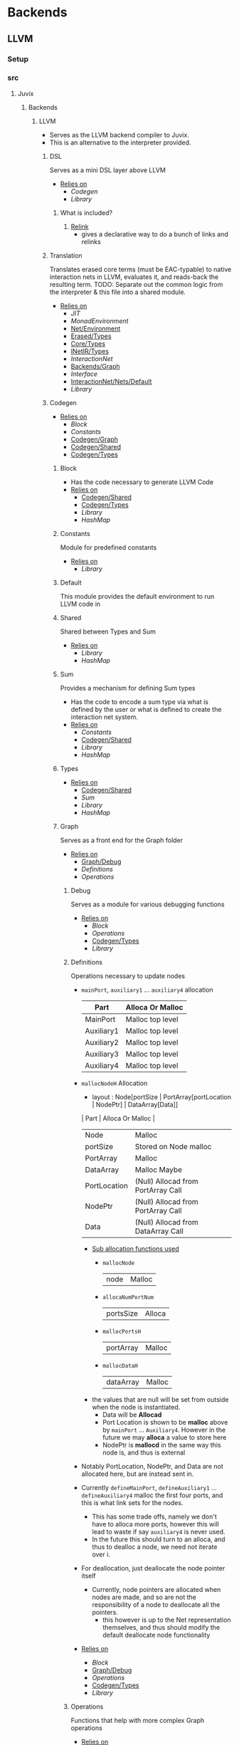 * Backends
** LLVM
*** Setup <<LLVM/Setup>>
*** src
**** Juvix
***** Backends
****** LLVM <<Backends/LLVM>>
- Serves as the LLVM backend compiler to Juvix.
- This is an alternative to the interpreter provided.
******* DSL
Serves as a mini DSL layer above LLVM
- _Relies on_
  + [[Codegen]]
  + [[Library]]
******** What is included?
1. _Relink_
   - gives a declarative way to do a bunch of links and relinks
******* Translation <<LLVM/Translation>>
Translates erased core terms (must be EAC-typable) to native interaction nets in LLVM, evaluates it, and reads-back the resulting term.
TODO: Separate out the common logic from the interpreter & this file into a shared module.
- _Relies on_
  + [[JIT]]
  + [[MonadEnvironment]]
  + [[Net/Environment]]
  + [[Erased/Types]]
  + [[Core/Types]]
  + [[INetIR/Types]]
  + [[InteractionNet]]
  + [[Backends/Graph]]
  + [[Interface]]
  + [[InteractionNet/Nets/Default]]
  + [[Library]]
******* Codegen
- _Relies on_
  + [[Block]]
  + [[Constants]]
  + [[Codegen/Graph]]
  + [[Codegen/Shared]]
  + [[Codegen/Types]]
******** Block
- Has the code necessary to generate LLVM Code
- _Relies on_
  + [[Codegen/Shared]]
  + [[Codegen/Types]]
  + [[Library]]
  + [[HashMap]]
******** Constants
Module for predefined constants
- _Relies on_
  + [[Library]]
******** Default <<Codegen/Default>>
This module provides the default environment to run LLVM code in
******** Shared <<Codegen/Shared>>
Shared between Types and Sum
- _Relies on_
  + [[Library]]
  + [[HashMap]]
******** Sum
Provides a mechanism for defining Sum types
- Has the code to encode a sum type via what is defined by the user or
  what is defined to create the interaction net system.
- _Relies on_
  + [[Constants]]
  + [[Codegen/Shared]]
  + [[Library]]
  + [[HashMap]]
******** Types <<Codegen/Types>>
- _Relies on_
  + [[Codegen/Shared]]
  + [[Sum]]
  + [[Library]]
  + [[HashMap]]
******** Graph <<Codegen/Graph>>
Serves as a front end for the Graph folder
- _Relies on_
  + [[Graph/Debug]]
  + [[Definitions]]
  + [[Operations]]
********* Debug <<Graph/Debug>>
Serves as a module for various debugging functions
- _Relies on_
  + [[Block]]
  + [[Operations]]
  + [[Codegen/Types]]
  + [[Library]]
********* Definitions
Operations necessary to update nodes
- =mainPort=, =auxiliary1= \dots =auxiliary4= allocation
  | Part       | Alloca Or Malloc |
  |------------+------------------|
  | MainPort   | Malloc top level |
  | Auxiliary1 | Malloc top level |
  | Auxiliary2 | Malloc top level |
  | Auxiliary3 | Malloc top level |
  | Auxiliary4 | Malloc top level |
- =mallocNodeH= Allocation
  + layout :
    Node[portSize | PortArray[portLocation | NodePtr] | DataArray[Data]]
  | Part         | Alloca Or Malloc                   |
  |--------------+------------------------------------|
  | Node         | Malloc                             |
  | portSize     | Stored on Node malloc              |
  | PortArray    | Malloc                             |
  | DataArray    | Malloc Maybe                       |
  | PortLocation | (Null) Allocad from PortArray Call |
  | NodePtr      | (Null) Allocad from PortArray Call |
  | Data         | (Null) Allocad from DataArray Call |
  + _Sub allocation functions used_
    * =mallocNode=
      | node | Malloc |
    * =allocaNumPortNum=
      | portsSize | Alloca |
    * =mallocPortsH=
      | portArray | Malloc |
    * =mallocDataH=
      | dataArray | Malloc |
  + the values that are null will be set from outside when the node
    is instantiated.
    * Data will be **Allocad**
    * Port Location is shown to be **malloc** above by =mainPort=
      \dots =Auxiliary4=. However in the future we may **alloca** a value
      to store here
    * NodePtr is **mallocd** in the same way this node is, and thus
      is external
- Notably PortLocation, NodePtr, and Data are not allocated here,
  but are instead sent in.
- Currently =defineMainPort=, =defineAuxiliary1= \dots
  =defineAuxiliary4= malloc the first four ports, and this is what
  link sets for the nodes.
  + This has some trade offs, namely we don't have to alloca more
    ports, however this will lead to waste if say =auxiliary4= is
    never used.
  + In the future this should turn to an alloca, and thus to
    dealloc a node, we need not iterate over i.
- For deallocation, just deallocate the node pointer itself
  + Currently, node pointers are allocated when nodes are made, and
    so are not the responsibility of a node to deallocate all the
    pointers.
    * this however is up to the Net representation themselves, and
      thus should modify the default deallocate node functionality
- _Relies on_
  + [[Block]]
  + [[Graph/Debug]]
  + [[Operations]]
  + [[Codegen/Types]]
  + [[Library]]
********* Operations
Functions that help with more complex Graph operations
- _Relies on_
  + [[Block]]
  + [[Codegen/Types]]
  + [[Library]]
******* JIT
- _Relies on_
  + [[Execution]]
  + [[JIT/Types]]
  + [[Library]]
******** Execution
- _Relies on_
  + [[JIT/Types]]
  + [[Library]]
******** Types <<JIT/Types>>
- _Relies on_
  + [[INetIR/Types]]
  + [[Library]]
******* Net
******** API
- _Relies on_
  + [[Codegen]]
  + [[Net/EAC]]
  + [[Net/EAC/Types]]
  + [[Library]]
******** Environment <<Net/Environment>>
- Serves as the default environment for executing EAC code
- _Relies on_
  + [[Codegen]]
  + [[API]]
  + [[Net/EAC]]
  + [[Defs]]
  + [[MonadEnvironment]]
  + [[Net/EAC/Types]]
  + [[Library]]
  + [[HashMap]]
******** EAC <<Net/EAC>>
- =EAC= serves as the place where the interaction net rules for the
  EAC layer gets run
- The form given to =EAC= is not the base EAC AST, but instead a
  pre processed =EAC= graph that the initial graph will be made on
- _Allocation_
  + layout :
    eac{tag | NodePtr*[portSize | PortArray[portLocation | NodePtr]* | DataArray[Data]*]}
    * Similar to the one in Graph, however it also has the eac tag
   | Part         | Alloca Or Malloc                   |
   |--------------+------------------------------------|
   | eac          | Malloc                             |
   | tag          | Stored on Eac Malloc               |
   | NodePtr*     | Malloc from =mallocNode=           |
   | portSize     | Stored on Node Malloc              |
   | PortArray    | Malloc                             |
   | DataArray    | Malloc Maybe                       |
   | PortLocation | (Null) Allocad from PortArray Call |
   | NodePtr      | (Null) Allocad from PortArray Call |
   | Data         | (Null) Allocad from DataArray Call |
- Node Pointers are allocated at node creation time, so not the
  responsibility of the node to de-allocate, but instead uses the
  default strategy laid out in [[Codegen/Graph]]
- _Relies on_
  + [[Codegen]]
  + [[DSL]]
  + [[EAC/Debug]]
  + [[Defs]]
  + [[MonadEnvironment]]
  + [[Net/EAC/Types]]
  + [[Library]]
  + [[HashMap]]
********* Debug <<EAC/Debug>>
Serves as a module for various debugging functions
- _Relies on_
  + [[Codegen]]
********* Defs
- Specializes the functions in Graph to fit [[Net/EAC/Types]]
  + Later in the DSL Layer!
- Generates the =find_edge= and =isBothPrimary= function with the =eal= type.
- Also generates the proper types associated with them
- Also has some miscellaneous debug information
- _Relies on_
  + [[Codegen]]
  + [[DSL]]
  + [[Net/EAC/Types]]
  + [[Library]]
********* MonadEnvironment
- This serves as the monad in which all operations are run
- This is an extension of EACState
  + Sadly we can't extend types easily in Haskell, hence the
    boilerplate in this file
- _Relies on_
  + [[Codegen]]
  + [[Library]]
  + [[HashMap]]
********* Types <<Net/EAC/Types>>
- _Relies on_
  + [[Codegen]]
  + [[Library]]
*** test
**** LLVM <<test/LLVM>>
- _Relies on_
  + [[Codegen/Types]]
  + [[JIT]]
  + [[MonadEnvironment]]
  + [[Net/EAC/Types]]
  + [[Net/Environment]]
  + [[LLVM/Translation]]
  + [[Erased]]
  + [[Unit]]
  + [[Library]]
**** LLVM2
- _Relies on_
  + [[Codegen]]
  + [[JIT]]
  + [[Net/EAC]]
  + [[MonadEnvironment]]
  + [[Net/EAC/Types]]
  + [[Net/Environment]]
  + [[Library]]
  + [[HashMap]]
**** Main <<LLVM/test/Main>>
- _Relies on_
  + [[Library]]
** Michelson
*** Setup <<Michelson/Setup>>
*** src
**** Juvix
***** Backends
****** Michelson <<Backends/Michelson>>
- _Relies on_
  + [[Compilation]]
  + [[Michelson/Parameterisation]]
******* Contract <<Michelson/Contract>>
This module provides a default contract environment
******* Optimisation
- This is a simple optimization strategy which replaces sequences of
  Michelson instructions with equivalent sequences of fewer
  instructions.
  + At the moment nontrivial programs are unlikely to compile to
    the smallest equivalent Michelson instruction sequence,
- but little time has been spent on optimization so far - a high
  degree should be possible; the Haskell typesystem provides very
  strong guarantees.
  + A more interesting / potentially more effective strategy might
    be to search the space of equivalent Michelson programs,
    which at small program sizes using bounded heuristic search
    should be computationally feasible -
    then choose the one with the fewest instructions (or based on
    some other gas-estimation preference function).
- _Relies on_
  + [[Compilation/Types]]
  + [[Library]]
******* Parameterisation <<Michelson/Parameterisation>>
- _Relies on_
  + [[Compilation]]
  + [[Compilation/Types]]
  + [[Compilation/Types]]
  + [[Michelson/Contract]]
  + [[Instructions]]
  + [[InstructionsEff]]
  + [[Interpret]]
  + [[Untyped]]
  + [[Application]]
  + [[Prim]]
  + [[ErasedAnn/Types]]
  + [[IR/Evaluator]]
  + [[Typechecker/Types]]
  + [[IR/Types]]
  + [[IR/Types/Base]]
  + [[Core/Parameterisation]]
  + [[Core/Types]]
  + [[Library]]
  + [[HashMap]]
  + [[NameSymbol]]
  + [[Usage]]
******* Compilation
- Entrypoints into compilation from core terms to Michelson terms & contracts.
- _Relies on_
  + [[Compilation/Types]]
  + [[VirtualStack]]
  + [[DSL/Environment]]
  + [[Instructions]]
  + [[InstructionsEff]]
  + [[Untyped]]
  + [[Optimisation]]
  + [[ErasedAnn/Types]]
  + [[Library]]
******** Types <<Compilation/Types>>
- Types used internally by the Michelson backend.
- _Relies on_
  + [[Application]]
  + [[ErasedAnn/Types]]
  + [[IR/Types]]
  + [[Core/Parameterisation]]
  + [[Library]]
  + [[NameSymbol]]
  + [[Usage]]
******** VirtualStack
- Serves as a virtual stack over Michelson
- This stack has a few properties
  + The values on this stack may or may not be on the real
    stack. However for convention this should be largely ignored,
    except when you wish to do an operation like pair
    * This can be fixed in the future
    * Until then, one should filter out the virtual stack items
- We keep virtual items on the ="stack"= as that makes the details
  on whether something is constant propagation or not act
  consistently with each other.
  + After all, what may not be a constant now, may be in the
    future, or vice versa!
- Import with qualified and the name of =VStack=
- _Relies on_
  + [[Compilation/Types]]
  + [[Instructions]]
  + [[Library]]
  + [[HashMap]]
  + [[NameSymbol]]
  + [[Usage]]
******* DSL
******** Contract <<DSL/Contract>>
- _Relies on_
  + [[Library]]
******** Environment <<DSL/Environment>>
- _Relies on_
  + [[Compilation/Types]]
  + [[VirtualStack]]
  + [[Library]]
  + [[NameSymbol]]
  + [[Usage]]
******** Instructions
- This module serves as a lower layer DSL that is just a binding
  over the untyped instruction bindings
- _Relies on_
  + [[Compilation/Types]]
  + [[Untyped]]
  + [[Library]]
******** InstructionsEff
- This module includes a higher level DSL which each instruction
  has a stack effect
  + This is similar to the base LLVM bindings we have.
  + So for example, emitting an =add=, eats two items from the
    virtual stack, and adds an =Instr.Add= instruction to the
    sequence of instructions to execute
- For constant progoation, have a function say take-2 that looks at
  the top two items in the stack and then returns back either if
  they were constants or not and dispatches logic based on that
- _Relies on_
  + [[Compilation/Types]]
  + [[VirtualStack]]
  + [[DSL/Environment]]
  + [[Instructions]]
  + [[Untyped]]
  + [[Utils]]
  + [[ErasedAnn/Types]]
  + [[Library]]
  + [[Library]]
  + [[NameSymbol]]
  + [[Usage]]
******** Interpret
- _Relies on_
  + [[Compilation/Types]]
  + [[DSL/Contract]]
  + [[Library]]
******** Untyped
- _Relies on_
  + [[Library]]
******** Utils
- _Relies on_
  + [[Instructions]]
  + [[Untyped]]
  + [[ErasedAnn/Types]]
  + [[Library]]
  + [[NameSymbol]]
  + [[Usage]]
*** test
**** Main <<Michelson/test/Main>>
- _Relies on_
  + [[Library]]
**** Michelson <<test/Michelson>>
- _Relies on_
  + [[Compilation]]
  + [[Compilation/Types]]
  + [[DSL/Environment]]
  + [[Instructions]]
  + [[Interpret]]
  + [[Untyped]]
  + [[Optimisation]]
  + [[ErasedAnn]]
  + [[Library]]
  + [[NameSymbol]]
  + [[Usage]]
**** VStack
- _Relies on_
  + [[Compilation/Types]]
  + [[VirtualStack]]
  + [[Untyped]]
  + [[Library]]
  + [[Usage]]
* Core
** Setup <<Core/Setup>>
** src
*** Juvix
**** Core
***** Application
Types to support partial application and polymorphic primitives.
- _Relies on_
  + [[IR/Types]]
  + [[Library]]
  + [[Usage]]
***** Parameterisation <<Core/Parameterisation>>
- _Relies on_
  + [[Application]]
  + [[IR/Types]]
  + [[Library]]
  + [[HashMap]]
  + [[NameSymbol]]
***** Translate
- _Relies on_
  + [[HR]]
  + [[IR]]
  + [[Utility]]
  + [[Library]]
  + [[NameSymbol]]
***** Types <<Core/Types>>
- _Relies on_
  + [[Erased]]
  + [[Erasure/Types]]
  + [[HR/Types]]
  + [[IR/Typechecker]]
  + [[IR/Types]]
  + [[Core/Parameterisation]]
  + [[Library]]
***** Utility
- _Relies on_
  + [[Library]]
  + [[NameSymbol]]
***** Common
****** Closure
Closure.T serves as the data structure in which we will store
temporary lexical bindings as our code encounters binders.
- _Relies on_
  + [[Core/Common/Context]]
  + [[Library]]
  + [[HashMap]]
  + [[NameSymbol]]
  + [[Library/Sexp]]
****** NameSpace
- _Relies on_
  + [[Library]]
  + [[HashMap]]
****** Open
- _Relies on_
  + [[Library]]
****** Context <<Core/Common/Context>>
- Serves as the context for lower level programs of the =Juvix=
  Programming Language
- This is parameterized per phase which may store the type and
  term in slightly different ways
- _Relies on_
  + [[Precedence]]
  + [[Context/Types]]
  + [[NameSpace]]
  + [[Library]]
  + [[Library]]
  + [[HashMap]]
  + [[NameSymbol]]
******* Precedence
- _Relies on_
  + [[Library]]
******* Types <<Context/Types>>
- _Relies on_
  + [[Precedence]]
  + [[NameSpace]]
  + [[Open]]
  + [[Library]]
  + [[HashMap]]
  + [[NameSymbol]]
  + [[Usage]]
***** Erased
- _Relies on_
  + [[Erased/Evaluator]]
  + [[Erased/Types]]
  + [[Util]]
****** Evaluator <<Erased/Evaluator>>
- _Relies on_
  + [[Erased/Types]]
  + [[Library]]
  + [[HashMap]]
  + [[NameSymbol]]
****** Extend <<Erased/Extend>>
- _Relies on_
  + [[HRAnn/Extend]]
  + [[IR/Types/Base]]
****** Util
- _Relies on_
  + [[Erased/Types]]
  + [[Library]]
  + [[NameSymbol]]
****** Types <<Erased/Types>>
- _Relies on_
  + [[Erased/Types/Base]]
  + [[Typechecker/Types]]
  + [[IR/Types/Base]]
  + [[Globals]]
  + [[Library]]
******* Base <<Erased/Types/Base>>
- _Relies on_
  + [[IR/Types]]
  + [[Library]]
  + [[HashMap]]
  + [[NameSymbol]]
  + [[Usage]]
***** ErasedAnn
- _Relies on_
  + [[Conversion]]
  + [[ErasedAnn/Types]]
****** Conversion
- _Relies on_
  + [[Erased]]
  + [[ErasedAnn/Types]]
  + [[Erasure/Types]]
  + [[Library]]
  + [[NameSymbol]]
  + [[Usage]]
****** Erasure <<ErasedAnn/Erasure>>
- _Relies on_
  + [[Erased/Types]]
  + [[ErasedAnn/Types]]
  + [[ErasedAnn/Types]]
  + [[Library]]
****** Prim
- _Relies on_
  + [[Application]]
  + [[ErasedAnn/Types]]
  + [[Core/Parameterisation]]
  + [[Library]]
  + [[Usage]]
****** Types <<ErasedAnn/Types>>
- _Relies on_
  + [[Application]]
  + [[IR/Types]]
  + [[Core/Parameterisation]]
  + [[Library]]
  + [[NameSymbol]]
  + [[Usage]]
***** Erasure <<Core/Erasure>>
- _Relies on_
  + [[Algorithm]]
  + [[Erasure/Types]]
****** Algorithm
- _Relies on_
  + [[Erasure/Types]]
  + [[Erasure/Types]]
  + [[IR]]
  + [[Typechecker/Types]]
  + [[IR/Types/Base]]
  + [[Library]]
  + [[NameSymbol]]
  + [[Usage]]
****** Types <<Erasure/Types>>
- _Relies on_
  + [[Erased/Types]]
  + [[Erased/Types]]
  + [[Erased/Types/Base]]
  + [[Typechecker/Types]]
  + [[IR/Types]]
  + [[IR/Types]]
  + [[Core/Parameterisation]]
  + [[Library]]
  + [[NameSymbol]]
  + [[Usage]]
***** HR
- _Relies on_
  + [[HR/Parser]]
  + [[HR/Types]]
****** Extend <<HR/Extend>>
- _Relies on_
  + [[IR/Types/Base]]
  + [[Library]]
  + [[NameSymbol]]
****** Parser <<HR/Parser>>
- _Relies on_
  + [[HR/Types]]
  + [[Core/Types]]
  + [[Library]]
  + [[NameSymbol]]
  + [[Usage]]
****** Subst <<HR/Subst>>
- Runs a substitution algorithm over core
- _Relies on_
  + [[HR/Types]]
  + [[Library]]
  + [[HashMap]]
  + [[NameSymbol]]
  + [[Usage]]
****** Types <<HR/Types>>
- _Relies on_
  + [[HR/Extend]]
  + [[IR/Types/Base]]
***** HRAnn
- _Relies on_
  + [[HRAnn/Erasure]]
  + [[HRAnn/Types]]
****** Erasure <<HRAnn/Erasure>>
- _Relies on_
  + [[HR/Types]]
  + [[HRAnn/Types]]
  + [[TransformExt]]
  + [[Library]]
****** Extend <<HRAnn/Extend>>
- _Relies on_
  + [[IR/Types/Base]]
  + [[Library]]
  + [[NameSymbol]]
  + [[Usage]]
****** Types <<HRAnn/Types>>
- _Relies on_
  + [[HRAnn/Extend]]
  + [[IR/Types/Base]]
***** IR
- _Relies on_
  + [[CheckTerm]]
  + [[IR/Evaluator]]
  + [[IR/Typechecker]]
  + [[IR/Typechecker]]
  + [[IR/Types]]
  + [[Library]]
****** CheckDatatype
Datatype declarations are typechecked here. Usages are passed along.
- _Relies on_
  + [[CheckTerm]]
  + [[IR/Evaluator]]
  + [[OnlyExts]]
  + [[Typechecker/Types]]
  + [[IR/Types]]
  + [[IR/Types/Base]]
  + [[Globals]]
  + [[Core/Parameterisation]]
  + [[Library]]
  + [[Usage]]
****** CheckTerm
This file contains the functions and aux functions to typecheck terms.
@typeTerm@ and @typeElim@ are called by functions for typechecking
datatype and function declarations.
- _Relies on_
  + [[Application]]
  + [[IR/Evaluator]]
  + [[Typechecker/Env]]
  + [[Typechecker/Types]]
  + [[IR/Types]]
  + [[IR/Types/Base]]
  + [[Core/Parameterisation]]
  + [[Library]]
  + [[Usage]]
****** Evaluator <<IR/Evaluator>>
This includes the evaluators (evalTerm and evalElim),
the value application function (vapp) and
the substitution functions (substTerm and substElim).
- _Relies on_
  + [[PatSubst]]
  + [[Evaluator/Subst]]
  + [[SubstV]]
  + [[Evaluator/Types]]
  + [[Evaluator/Weak]]
  + [[TransformExt]]
  + [[OnlyExts]]
  + [[IR/Types]]
  + [[IR/Types/Base]]
  + [[Core/Parameterisation]]
  + [[Library]]
  + [[Usage]]
******* PatSubst
- _Relies on_
  + [[Application]]
  + [[Evaluator/Weak]]
  + [[OnlyExts]]
  + [[IR/Types]]
  + [[IR/Types/Base]]
  + [[Core/Parameterisation]]
  + [[Library]]
  + [[Usage]]
******* Subst <<Evaluator/Subst>>
- _Relies on_
  + [[Application]]
  + [[Evaluator/Weak]]
  + [[IR/Types]]
  + [[IR/Types/Base]]
  + [[Library]]
  + [[Usage]]
******* SubstV
- _Relies on_
  + [[Application]]
  + [[Evaluator/Types]]
  + [[Evaluator/Weak]]
  + [[IR/Types]]
  + [[IR/Types/Base]]
  + [[Core/Parameterisation]]
  + [[Library]]
  + [[Usage]]
******* Types <<Evaluator/Types>>
- _Relies on_
  + [[IR/Types]]
  + [[IR/Types/Base]]
  + [[Core/Parameterisation]]
  + [[Library]]
******* Weak <<Evaluator/Weak>>
- _Relies on_
  + [[Application]]
  + [[IR/Types]]
  + [[IR/Types/Base]]
  + [[Library]]
  + [[Usage]]
****** TransformExt
Transformations between different extensions.
- _Relies on_
  + [[IR/Types]]
  + [[IR/Types/Base]]
  + [[Library]]
******* OnlyExts
A transformation that discards all annotations on term/elim nodes, but
keeps the extensions.
- _Relies on_
  + [[TransformExt]]
  + [[IR/Types]]
  + [[IR/Types/Base]]
  + [[Library]]
****** Typechecker <<IR/Typechecker>>
This file contains the functions and aux functions to typecheck
datatype and function declarations.
Datatype declarations are typechecked by @checkDataType@ in CheckDataType.hs.
Function declarations are typechecked by @typeCheckFuns@ in CheckFunction.hs.
Typechecked declarations are added to the signature.
- _Relies on_
  + [[Typechecker/Env]]
  + [[Typechecker/Types]]
  + [[IR/Types]]
  + [[IR/Types]]
  + [[Globals]]
  + [[Core/Parameterisation]]
  + [[Library]]
******* Env <<Typechecker/Env>>
- _Relies on_
  + [[IR/Evaluator]]
  + [[OnlyExts]]
  + [[Typechecker/Types]]
  + [[IR/Types]]
  + [[IR/Types/Base]]
  + [[Core/Parameterisation]]
  + [[Library]]
  + [[Usage]]
******* Types <<Typechecker/Types>>
- _Relies on_
  + [[Application]]
  + [[IR/Evaluator]]
  + [[IR/Types]]
  + [[IR/Types/Base]]
  + [[Globals]]
  + [[Core/Parameterisation]]
  + [[Library]]
  + [[Usage]]
****** Types <<IR/Types>>
Quantitative type implementation inspired by
  Atkey 2018 and McBride 2016.
- _Relies on_
  + [[IR/Types/Base]]
  + [[Globals]]
  + [[Library]]
  + [[NameSymbol]]
  + [[Usage]]
******* Base <<IR/Types/Base>>
- _Relies on_
  + [[Library]]
  + [[NameSymbol]]
  + [[Usage]]
******* Globals
- _Relies on_
  + [[IR/Types/Base]]
  + [[Library]]
  + [[HashMap]]
  + [[Usage]]
***** IRAnn
- _Relies on_
  + [[IRAnn/Erasure]]
  + [[IRAnn/Types]]
****** Erasure <<IRAnn/Erasure>>
- _Relies on_
  + [[TransformExt]]
  + [[IR/Types]]
  + [[IRAnn/Types]]
****** Types <<IRAnn/Types>>
- _Relies on_
  + [[IR/Types/Base]]
  + [[Library]]
  + [[Usage]]
***** Parameterisations
****** All
- _Relies on_
  + [[Application]]
  + [[IR/Evaluator]]
  + [[IR/Types/Base]]
  + [[Core/Parameterisation]]
  + [[Naturals]]
  + [[Unit]]
  + [[Library]]
****** Naturals
- _Relies on_
  + [[Application]]
  + [[IR/Evaluator]]
  + [[Typechecker/Types]]
  + [[IR/Types/Base]]
  + [[Core/Parameterisation]]
  + [[Library]]
****** Unit
- _Relies on_
  + [[IR/Evaluator]]
  + [[IR/Types/Base]]
  + [[Core/Parameterisation]]
  + [[Library]]
** test
*** Conv
- _Relies on_
  + [[HR]]
  + [[IR]]
  + [[Translate]]
  + [[Library]]
*** Erasure <<test/Erasure>>
- _Relies on_
  + [[Application]]
  + [[Erased]]
  + [[Core/Erasure]]
  + [[IR]]
  + [[IR/Typechecker]]
  + [[Unit]]
  + [[Core/Types]]
  + [[Library]]
  + [[Usage]]
*** Main <<Core/test/Main>>
- _Relies on_
  + [[Library]]
*** Parser <<Core/test/Parser>>
- _Relies on_
  + [[HR]]
  + [[Naturals]]
  + [[Unit]]
  + [[Core/Types]]
  + [[Library]]
  + [[Usage]]
*** Typechecker <<test/Typechecker>>
Tests for the type checker and evaluator in Core/IR/Typechecker.hs
- _Relies on_
  + [[IR]]
  + [[CheckTerm]]
  + [[IR/Evaluator]]
  + [[OnlyExts]]
  + [[IR/Typechecker]]
  + [[All]]
  + [[Naturals]]
  + [[Unit]]
  + [[Core/Types]]
  + [[Library]]
  + [[HashMap]]
  + [[Usage]]
*** Common
**** Context <<test/Common/Context>>
- _Relies on_
  + [[Core/Common/Context]]
  + [[NameSpace]]
  + [[Library]]
  + [[HashMap]]
  + [[NameSymbol]]
*** IR
**** Weak <<IR/Weak>>
Tests that weak works as expected
- _Relies on_
  + [[IR/Evaluator]]
  + [[IR/Types]]
  + [[Library]]
* EasyPipeline
** Setup <<EasyPipeline/Setup>>
** src
*** Easy
The easy module serves as the stop shop for getting anywhere in the
code-base fast.
_The file is laid out where_
 1. we lay out a phase
    - We have 2 variants of each phase
      1) <name>File
      2) <name>Library
    - This lasts up until context, as we can see if the prelude we
      give it matches our expectations
 2. We then give examples
We do 1. and 2. having each step rely on the last, and continue the
process until the compiler is at the full backends.
We can view this approach as giving us a quick way to play around
with any stage of the compiler while modifying the source code.
- _Relies on_
  + [[Michelson/Parameterisation]]
  + [[Juvix/Contextify]]
  + [[ResolveOpenInfo]]
  + [[ToContext/Types]]
  + [[Core]]
  + [[Core/Common/Context]]
  + [[Traverse]]
  + [[Desugar]]
  + [[Frontend]]
  + [[Frontend/Parser]]
  + [[Frontend/Sexp]]
  + [[Frontend/Types]]
  + [[Frontend/Types]]
  + [[Frontend/Types/Base]]
  + [[FrontendDesugar]]
  + [[Library]]
  + [[Feedback]]
  + [[NameSymbol]]
  + [[Library/Sexp]]
  + [[Juvix/Pipeline]]
  + [[Compile]]
** test
*** Spec <<EasyPipeline/test/Spec>>
* Frontend
** Setup <<Frontend/Setup>>
** src
*** Juvix
**** Frontend
- _Relies on_
  + [[Frontend/Parser]]
  + [[Frontend/Types]]
  + [[Library]]
  + [[NameSymbol]]
  + [[Library/Parser]]
***** Parser <<Frontend/Parser>>
- The front end parser for the Juvix Programming language
- Parsers with S at the end, eat the spaces at the end of the parse
- Parsers with SN at the end, eats the spaces and new lines at the
  end of the parse
- _Relies on_
  + [[Frontend/Types]]
  + [[Frontend/Types/Base]]
  + [[Library]]
  + [[Library/Parser]]
  + [[Library/Parser]]
***** Sexp <<Frontend/Sexp>>
- _Relies on_
  + [[Frontend/Types/Base]]
  + [[Library]]
  + [[NameSymbol]]
  + [[Library/Sexp]]
***** Types <<Frontend/Types>>
- This file defines the main ADT for the Juvix front end language.
- This ADT corresponds to the bnf laid out [[https://github.com/cryptiumlabs/juvix/blob/develop/doc/Frontend/syntax.org][here]].
- Later a trees that grow version of this will be implemented, so
  infix functions can better transition across syntax
- Note :: The names for the types in =ArrowData= are stored in the
          =ArrowGen= and not in =NamedType=
- _Relies on_
  + [[Frontend/Types/Base]]
****** Base <<Frontend/Types/Base>>
- This file defines the main ADT for the Juvix front end language.
- This ADT corresponds to the bnf laid out [[https://github.com/cryptiumlabs/juvix/blob/develop/doc/Frontend/syntax.org][here]].
- Later a trees that grow version of this will be implemented, so
  infix functions can better transition across syntax
- Note :: The names for the types in =ArrowData= are stored in the
          =ArrowGen= and not in =NamedType=
- _Relies on_
  + [[Library]]
  + [[Usage]]
****** Located
- _Relies on_
  + [[Library]]
  + [[Library/Parser]]
** test
*** Main <<Frontend/test/Main>>
- _Relies on_
  + [[Library]]
*** Parser <<Frontend/test/Parser>>
- _Relies on_
  + [[Frontend/Parser]]
  + [[Frontend/Parser]]
  + [[Frontend/Types]]
  + [[Frontend/Types]]
  + [[Library]]
  + [[NameSymbol]]
  + [[Library/Parser]]
  + [[Library/Parser]]
*** Sexp <<Frontend/test/Sexp>>
- _Relies on_
  + [[Frontend/Parser]]
  + [[Frontend/Sexp]]
  + [[Frontend/Types]]
  + [[Library]]
  + [[Library/Sexp]]
* InteractionNet
** Setup <<InteractionNet/Setup>>
** src
*** Juvix
**** INetIR
- _Relies on_
  + [[JSON]]
  + [[INetIR/Types]]
***** JSON
- _Relies on_
  + [[Library]]
***** Types <<INetIR/Types>>
- _Relies on_
  + [[Library]]
**** Interpreter
- Although slower than [[Backends]], the interpreter serves as a
  reference point to play, modify, and debug features that will go
  in the various compiler backends
***** InteractionNet
- _Relies on_
  + [[Erased/Types]]
  + [[InteractionNet/Default]]
  + [[InteractionNet/Parser]]
  + [[InteractionNet/Translation]]
  + [[Type]]
****** Default <<InteractionNet/Default>>
Gives the default execution environment for netToAst
Can be added to via core translation
- _Relies on_
  + [[InteractionNet/Shared]]
  + [[Type]]
  + [[Library]]
  + [[HashMap]]
  + [[NameSymbol]]
****** NodeInterface
- Serves as a generic lens layer for various Node types in interaction nets
  1. Primary port details
     - Open or Bound?
  2. Auxiliary port details
     - Open or Bound?
  3. Type Classes aliases for having just a Primary port, or an
     Auxiliary port and a Primary, or two Auxiliary ports and a
     primary, and so forth.
- _Relies on_
  + [[Library]]
****** Parser <<InteractionNet/Parser>>
- Parses the syntax according to the formal =BNF=
- _Relies on_
  + [[InteractionNet/Default]]
  + [[InteractionNet/Shared]]
  + [[Type]]
  + [[Library]]
  + [[HashMap]]
  + [[NameSymbol]]
****** Shared <<InteractionNet/Shared>>
- _Relies on_
  + [[Library]]
****** Translation <<InteractionNet/Translation>>
- Translates the default abstract syntax into Interaction nets
  + Also translates the net into the an ast
- _Relies on_
  + [[Core/Types]]
  + [[Interface]]
  + [[InteractionNet/Nets/Default]]
  + [[NodeInterface]]
  + [[InteractionNet/Shared]]
  + [[Type]]
  + [[Library]]
  + [[HashMap]]
  + [[NameSymbol]]
****** Type
- Serves as the AST for all operations on [[Nets/Default]]
- Resembles the =BOHM= syntax/operation set, however it alters the
  operation set quite a bit
  + _Added_
    1. Notion of some kind of primitive value
    2. Curry 1-3
       - This allows custom functions to be manifested on primitive
         values
  + _Removed_
    1. =Letrec=
       - While here, it isn't fully implemented
    2. Hard coded math operations
       - This has been moved to primitive value operations
- _Relies on_
  + [[InteractionNet/Shared]]
  + [[Library]]
  + [[NameSymbol]]
****** Backends
******* Env <<Backends/Env>>
- Env serves as the environment for running the back-ends
  + This includes the diagnostic information about how the code is ran
  + Also includes the effect handler types and the runner functions
    for them
- Also gives functions needed to increment diagnostic information
  + see =incGraphStepSize= and =sequentalStep=
  + File will also be imported in [[Nets]] due to these two functions
- _Relies on_
  + [[Interface]]
  + [[Library]]
******* Graph <<Backends/Graph>>
- This is an implementation of said interfacing using =FGL=
- This code will imported in Tests as a possible back-end for testing.
  + This back-end is more useful than [[Maps]] as it can produce
    graphical outputs, see [[Visualize]]
- _Relies on_
  + [[Backends/Env]]
  + [[Interface]]
  + [[NodeInterface]]
  + [[Library]]
******* Interface
- Interface serves as a file that has common types between the various
  back ends along with two interfaces each back-end must support
  + This also includes functions derived from the interface functions!
- This file will be the file [[Nets]] will import as it provides the
  interface along with derived functions
- _Relies on_
  + [[NodeInterface]]
  + [[Library]]
******* Maps
- this is an implementation of said interface using the =EnumMap= data structure
- This code will be imported in Tests as a possible back-end for testing
- _Relies on_
  + [[Backends/Env]]
  + [[Interface]]
  + [[NodeInterface]]
  + [[Library]]
****** Nets
******* Combinators <<InteractionNet/Nets/Combinators>>
- An evaluation for a simple combination calculus language, only has
  three ports
  1. Con
  2. Dup
  3. Era
- _Relies on_
  + [[Backends/Env]]
  + [[Interface]]
  + [[NodeInterface]]
  + [[Library]]
******* Default <<InteractionNet/Nets/Default>>
- An evaluator for the Default Language
- Serves as a reference way of creating interaction nets
- _Relies on_
  + [[Backends/Env]]
  + [[Interface]]
  + [[NodeInterface]]
  + [[InteractionNet/Shared]]
  + [[Library]]
  + [[NameSymbol]]
**** Visualize
***** Dot
- Generates a dot file in order to produce a simple image of a
  interaction net
- Also provides a way of generating gifs (and the images used to
  generate said gif), displaying every reduction step until the term
  is normalized
- _Relies on_
  + [[Backends/Env]]
  + [[Backends/Graph]]
  + [[InteractionNet/Nets/Default]]
  + [[Library]]
  + [[Visualize/Graph]]
***** Graph <<Visualize/Graph>>
- A simple function for showing the graph as a proper net
- Really should be improved upon or removed
- _Relies on_
  + [[Library]]
** test
*** INet
- _Relies on_
  + [[Core/EAC]]
  + [[Unit]]
  + [[InteractionNet]]
  + [[Backends/Env]]
  + [[Backends/Graph]]
  + [[Interface]]
  + [[Maps]]
  + [[InteractionNet/Nets/Default]]
  + [[Type]]
  + [[Library]]
  + [[Dot]]
  + [[Visualize/Graph]]
*** Spec <<InteractionNet/test/Spec>>
*** Nets
**** Combinators <<test/Nets/Combinators>>
- _Relies on_
  + [[Backends/Env]]
  + [[Backends/Graph]]
  + [[Interface]]
  + [[InteractionNet/Nets/Combinators]]
  + [[Library]]
**** Default <<test/Nets/Default>>
- _Relies on_
  + [[Backends/Env]]
  + [[Backends/Graph]]
  + [[Interface]]
  + [[InteractionNet/Nets/Default]]
  + [[Library]]
* InteractionNetIR
** Setup <<InteractionNetIR/Setup>>
** src
*** Juvix
**** Core
***** EAC <<Core/EAC>>
- This directory contains the implementation of =Eal= and the inferred
  bracket checker on =Eal=
- _Relies on_
  + [[Check]]
  + [[ConstraintGen]]
  + [[EAC/Erasure]]
  + [[EAC/Parser]]
  + [[Solve]]
  + [[Core/EAC/Types]]
****** Check
- A constraint checker for EAC.
- _Relies on_
  + [[ConstraintGen]]
  + [[Solve]]
  + [[Core/EAC/Types]]
  + [[Core/Types]]
  + [[Library]]
****** ConstraintGen
- _Relies on_
  + [[Core/EAC/Types]]
  + [[Erased/Types]]
  + [[Core/Types]]
  + [[Library]]
  + [[HashMap]]
****** Erasure <<EAC/Erasure>>
- _Relies on_
  + [[Core/EAC/Types]]
  + [[Erased/Types]]
****** Parser <<EAC/Parser>>
- _Relies on_
  + [[Core/EAC/Types]]
  + [[Core/EAC/Types]]
  + [[Unit]]
  + [[Library]]
  + [[NameSymbol]]
****** Solve
- A Z3 solver for the generated =Eal= Constraints
- Can generate multiple constraints that will be used along side the
  Bracket checker to confirm that the solved constraints Z3 gives us
  is correct
- _Relies on_
  + [[Core/EAC/Types]]
  + [[Library]]
****** Types <<Core/EAC/Types>>
- _Relies on_
  + [[Erased/Types]]
  + [[Library]]
  + [[HashMap]]
  + [[NameSymbol]]
** test
*** EAC <<test/EAC>>
- _Relies on_
  + [[Core/EAC]]
  + [[Unit]]
  + [[Library]]
*** EAC2
- _Relies on_
  + [[Core/EAC]]
  + [[Check]]
  + [[Erased/Types]]
  + [[Erased/Types]]
  + [[Core/Types]]
  + [[Library]]
  + [[HashMap]]
  + [[Usage]]
*** Main <<InteractionNetIR/test/Main>>
- _Relies on_
  + [[Library]]
* Pipeline
** Setup <<Pipeline/Setup>>
** src
*** Juvix
**** Backends
- [[Backends]] are the targets for optimized code output specific to a
  platform
- Currently the LLVM backend will serve as the reference
  implementation
- The following backends are planned
  1. LLVM
  2. Michelson
  3. WASM
     - Most likely through LLVM
  4. Various Arithmetic Circuits
     - For use in ZKP's
**** Core
- _Relies on_
  + [[Juvix/Contextify]]
  + [[Core/Common/Context]]
  + [[Core/Erasure]]
  + [[Core/Pipeline]]
  + [[Translate]]
  + [[Core/Types]]
  + [[Frontend/Types]]
  + [[FrontendDesugar]]
  + [[Library]]
  + [[NameSymbol]]
  + [[Library/Sexp]]
***** Pipeline <<Core/Pipeline>>
- _Relies on_
  + [[Application]]
  + [[ErasedAnn]]
  + [[Prim]]
  + [[Core/Erasure]]
  + [[HR]]
  + [[IR]]
  + [[IR/Typechecker]]
  + [[Translate]]
  + [[Core/Types]]
  + [[Library]]
  + [[Usage]]
**** Encoding
***** Encoding <<Encoding/Encoding>>
- This provides generic functions used by the various encodings in
  this directory
- _Relies on_
  + [[Encoding/Types]]
  + [[Library]]
  + [[HashMap]]
***** Mendler
- Gives a =Mendler= encoding from an =ADT=.
- This file is not done as Ι have yet to find a way to convert any
  general recursive function into a proper =Mendler= form.
- This however will do the boilerplate of changing an =ADT= to
  =Mendler= and the structure of a case expression into proper
  =Mendler= form
- _Relies on_
  + [[Encoding/Encoding]]
  + [[Encoding/Types]]
  + [[Library]]
  + [[HashMap]]
***** Scott
- Gives a =Scott= encoding from an =ADT= and works properly for case
  expressions
- Overall this encoding just works™
- _Relies on_
  + [[Encoding/Encoding]]
  + [[Encoding/Types]]
  + [[Library]]
  + [[HashMap]]
***** Types <<Encoding/Types>>
- _Relies on_
  + [[Library]]
  + [[HashMap]]
**** Pipeline <<Juvix/Pipeline>>
- _Relies on_
  + [[Backend]]
  + [[Compile]]
  + [[Pipeline/Internal]]
  + [[Pipeline/Types]]
***** Compile
- _Relies on_
  + [[Application]]
  + [[Core/Common/Context]]
  + [[IR]]
  + [[IR/Types/Base]]
  + [[Globals]]
  + [[Library]]
  + [[Feedback]]
  + [[Library/Sexp]]
  + [[Pipeline/Internal]]
  + [[ToCore/Types]]
***** Internal <<Pipeline/Internal>>
- _Relies on_
  + [[Core]]
  + [[Core/Common/Context]]
  + [[Traverse]]
  + [[IR/Types]]
  + [[Core/Parameterisation]]
  + [[Frontend]]
  + [[Library]]
  + [[NameSymbol]]
  + [[Library/Parser]]
  + [[Library/Sexp]]
  + [[FromFrontend]]
***** Types <<Pipeline/Types>>
- _Relies on_
  + [[ErasedAnn/Types]]
  + [[Erasure/Types]]
  + [[Typechecker/Types]]
  + [[Core/Types]]
  + [[Library]]
***** Backend
- _Relies on_
  + [[Backend/Internal]]
  + [[Backend/Michelson]]
****** Internal <<Backend/Internal>>
- _Relies on_
  + [[Application]]
  + [[Core/Common/Context]]
  + [[ErasedAnn]]
  + [[Library]]
  + [[Library/Sexp]]
  + [[Compile]]
****** Michelson <<Backend/Michelson>>
- _Relies on_
  + [[Compilation]]
  + [[Michelson/Parameterisation]]
  + [[IR]]
  + [[Core/Pipeline]]
  + [[Library]]
  + [[Feedback]]
  + [[Backend/Internal]]
  + [[Compile]]
  + [[Pipeline/Internal]]
  + [[Pipeline/Types]]
  + [[FromFrontend]]
** test
*** Encoding <<test/Encoding>>
- _Relies on_
  + [[Encoding/Encoding]]
  + [[Mendler]]
  + [[Scott]]
  + [[Encoding/Types]]
  + [[Library]]
*** Main <<Pipeline/test/Main>>
- _Relies on_
  + [[Library]]
*** Pipeline <<test/Pipeline>>
- _Relies on_
  + [[Backends/Michelson]]
  + [[Compilation]]
  + [[IR]]
  + [[Core/Pipeline]]
  + [[Core/Types]]
  + [[Library]]
  + [[Usage]]
*** RecGroups
- _Relies on_
  + [[Traverse]]
  + [[Library]]
  + [[Juvix/Pipeline]]
* StandardLibrary
** Setup <<StandardLibrary/Setup>>
** src
*** Juvix
**** Library
- The standard Library for the project
  + Thus all code will depend on this module without stating otherwise
- Is mostly =Protolude= except with a few changes
  + _Additions_
    * ∨   :: Serves as an or function
    * ∧   :: Serves as an and function
    * |<< :: Serves as a map function
    * >>| :: Serves as the flip map function
  + _Changes_
    * The Capability library is imported and replaces the standard =MTL=
      constructs in =Protolude=
- _Relies on_
  + [[PrettyPrint]]
***** Feedback
- _Relies on_
  + [[Library]]
***** HashMap
- The HashMap for the codebase.
- Basically just imports Data.HashMap.Strict
  + While giving the operation =!?=.
- Every hash in the code base should use this, except when it needs
  to compare keys by the =Ordering= metric instead.
***** LineNum
- _Relies on_
  + [[Library]]
***** NameSymbol
- _Relies on_
  + [[Library]]
  + [[Token]]
***** PrettyPrint
***** Usage
- _Relies on_
  + [[Library]]
***** Parser <<Library/Parser>>
- _Relies on_
  + [[Parser/Internal]]
  + [[Lexer]]
  + [[Token]]
****** Internal <<Parser/Internal>>
****** Lexer
- _Relies on_
  + [[Library]]
  + [[Parser/Internal]]
  + [[Token]]
****** Token
- _Relies on_
  + [[Library]]
***** Sexp <<Library/Sexp>>
This module serves as the main sexpression import it contains the
sexp type and all the various helper functionality one can need
- _Relies on_
  + [[Library]]
  + [[Library]]
  + [[NameSymbol]]
  + [[Library/Sexp/Parser]]
  + [[Sexp/Types]]
****** Parser <<Library/Sexp/Parser>>
- _Relies on_
  + [[Library]]
  + [[NameSymbol]]
  + [[Library/Parser]]
  + [[Parser/Internal]]
  + [[Sexp/Types]]
****** Types <<Sexp/Types>>
- _Relies on_
  + [[Library]]
  + [[LineNum]]
  + [[NameSymbol]]
** test
*** Main <<StandardLibrary/test/Main>>
- _Relies on_
  + [[Library]]
*** NameSymb
- _Relies on_
  + [[Library]]
  + [[NameSymbol]]
*** Sexp <<StandardLibrary/test/Sexp>>
- _Relies on_
  + [[Library]]
  + [[Library/Sexp]]
**** Parser <<test/Sexp/Parser>>
- _Relies on_
  + [[Library]]
  + [[Library/Sexp]]
**** SimplifiedPasses
- _Relies on_
  + [[Library]]
  + [[Library/Sexp]]
* Translate
** Setup <<Translate/Setup>>
** src
*** Juvix
**** FreeVars
TODO ∷ determine what has changed in the rebasing of this algo
- FreeVars is an algorithm that checks for free symbols in the AST.
- The =ExcludedSet= holds the symbols defined... These are needed
  in case of a degenerate case like
  #+BEGIN_SRC ocaml
    let foo =
      let type point = {x : int, y : int} in
      let our-point  = {x = 3, y = 4} in
      our-point.x + our-point.y
  #+END_SRC
  + here we need to dismiss =our-point.x= and =our-point.y=, just
    filtering out =our-point= isn't enough! we have to check if the
    first-part of the name has =our-point=, since everything shares
    the same namespace
- TODO :: How do we handle this case?
  #+BEGIN_SRC ocaml
    mod Foo where
    let foo (x :: xs) = x + TopLevel.Foo.foo xs
    let foo []        = 0
  #+END_SRC
  + To Handle this, we need to unqualify the foo, and have the
    module handle the symbol allocation
- NOTE :: we assume in =nameifyAdt= which takes effect in the =\\=
  call to =nameifyLetType=, that definitions of constructors before
  this point can't be redefined
  + This means that if we have ordered definitions, we'll silently
    drop the calls to the old constructors.
  + Thus, please redefine the logic there to support such modes
- _Reasons to update_
  1. let's not being recursive
     - we assume lets are recursive, if this changes the code
       has to be updated to account for that'
  2. Language becomes ordered
     - see first note above
  3. Universe or Declaration talk about free variables
     - currently universe is unfinished, and are not
       first class
|
- FreeVars is an algorithm that checks for free symbols in the AST.
- The =ExcludedSet= holds the symbols defined... These are needed
  in case of a degenerate case like
  #+BEGIN_SRC ocaml
    let foo =
      let type point = {x : int, y : int} in
      let our-point  = {x = 3, y = 4} in
      our-point.x + our-point.y
  #+END_SRC
  + here we need to dismiss =our-point.x= and =our-point.y=, just
- _Relies on_
  + [[Contextify/Environment]]
  + [[Closure]]
  + [[Library]]
  + [[NameSymbol]]
  + [[Library/Sexp]]
**** FrontendDesugar
- Order of Passes
  1. =RemoveModule=
  2. =RemoveGuard=
  3. =RemoveCond=
  4. =CombineMultiple=
  5. =RemoveSignature=
  6. =RemovePunned=
  7. =RemoveDo=
- _Relies on_
  + [[Desugar]]
  + [[Frontend/Sexp]]
  + [[Frontend/Types]]
  + [[Library]]
  + [[Library/Sexp]]
**** Contextify <<Juvix/Contextify>>
- _Relies on_
  + [[Contextify/Environment]]
  + [[Contextify/Passes]]
  + [[ResolveOpenInfo]]
  + [[ToContext/Sexp]]
  + [[ToContext/Types]]
  + [[Core/Common/Context]]
  + [[Library]]
  + [[NameSymbol]]
  + [[Library/Sexp]]
***** Environment <<Contextify/Environment>>
- _Relies on_
  + [[InfixPrecedence/ShuntYard]]
  + [[Closure]]
  + [[Core/Common/Context]]
  + [[NameSpace]]
  + [[Library]]
  + [[NameSymbol]]
  + [[Library/Sexp]]
***** Passes <<Contextify/Passes>>
- _Relies on_
  + [[Contextify/Environment]]
  + [[InfixPrecedence/ShuntYard]]
  + [[Closure]]
  + [[Core/Common/Context]]
  + [[Library]]
  + [[NameSymbol]]
  + [[Library/Sexp]]
***** InfixPrecedence
****** ShuntYard <<InfixPrecedence/ShuntYard>>
- This implements the Shunt Yard algorithm for determining the
  precedence of operations
- _Relies on_
  + [[Library]]
***** ToContext
****** ResolveOpenInfo
- This module is responsible for adding the reverse open
  information to the context, along with the alias map of what
  symbols get qualified to what module
- This module accepts a list of =PreQualified= which talks
  about
  1. The explicit module itself
  2. Any opens this module does
  3. Any modules defined in this module as to have implicit imports
- Currently the most complicated part of this module is the resolve
  section that creates an =OpenMap=
  + This code is responsible for taking in all the opens and
    properly storing them fully qualified.
  + This has to try to open as much as possible as we could have
    =open Michelson= =open Prelude=, in which Michelson is inside
    of prelude so it can't be resolved right away. This way can
    lead to ambiguities if it does exist so one has to be a bit
    careful opening in this way!
- The other bits of code are stand alone algorithms for filling in
  the reverse map and the qualification from that point
  forward.... these are thankfully quite straight forward
- _Relies on_
  + [[Core/Common/Context]]
  + [[NameSpace]]
  + [[Open]]
  + [[Library]]
  + [[HashMap]]
  + [[NameSymbol]]
****** Sexp <<ToContext/Sexp>>
- _Relies on_
  + [[ToContext/Types]]
  + [[Core/Common/Context]]
  + [[NameSpace]]
  + [[Library]]
  + [[NameSymbol]]
  + [[Library/Sexp]]
****** Types <<ToContext/Types>>
- _Relies on_
  + [[Core/Common/Context]]
  + [[Library]]
  + [[NameSymbol]]
  + [[Library/Sexp]]
**** Core
***** Common
****** Context
******* Traverse
Calculate mutually-recursive groups of definitions.
- _Relies on_
  + [[Core/Common/Context]]
  + [[Traverse/Types]]
  + [[NameSpace]]
  + [[FreeVars]]
  + [[Library]]
  + [[HashMap]]
  + [[NameSymbol]]
******** Types <<Traverse/Types>>
- _Relies on_
  + [[Context/Types]]
  + [[Context/Types]]
  + [[Library]]
  + [[NameSymbol]]
**** Desugar
Desugar takes the frontend syntax and through the =desugar=
function, removes all extra parts of syntax that can be boiled down
to simple macro expansion (simplification of the frontend syntax
from the syntax alone with no extra information needed!)
- _Relies on_
  + [[Desugar/Passes]]
  + [[Library]]
  + [[Library/Sexp]]
***** Passes <<Desugar/Passes>>
Passes contains a list of passes on the frontend syntax that can be
done with no extra information needed. Thus we export the following passes
- Removing Explicit Module declarations
- Removing Guards
- Conds ⟶ If ⟶ Match
- Combining signatures to functions
- Removing punned record arguments
- Remvoing Do syntax
- _Relies on_
  + [[Library]]
  + [[Library/Sexp]]
**** ToCore
***** FromFrontend
- _Relies on_
  + [[Core/Common/Context]]
  + [[HR]]
  + [[IR]]
  + [[Core/Parameterisation]]
  + [[Translate]]
  + [[Library]]
  + [[NameSymbol]]
  + [[Library/Sexp]]
  + [[Usage]]
  + [[ToCore/Types]]
***** Types <<ToCore/Types>>
- _Relies on_
  + [[Core/Common/Context]]
  + [[HR]]
  + [[IR]]
  + [[IR/Types/Base]]
  + [[Core/Parameterisation]]
  + [[Library]]
  + [[LineNum]]
  + [[NameSymbol]]
  + [[Library/Sexp]]
  + [[Usage]]
** test
*** Contextify <<test/Contextify>>
- _Relies on_
  + [[Juvix/Contextify]]
  + [[Contextify/Environment]]
  + [[ResolveOpenInfo]]
  + [[Core/Common/Context]]
  + [[Desugar]]
  + [[Frontend/Parser]]
  + [[Frontend/Sexp]]
  + [[Frontend/Types/Base]]
  + [[Library]]
  + [[NameSymbol]]
  + [[Library/Sexp]]
*** Golden
- _Relies on_
  + [[Frontend/Parser]]
  + [[Frontend/Sexp]]
  + [[Frontend/Types]]
  + [[Frontend/Types/Base]]
  + [[Library]]
*** Main <<Translate/test/Main>>
- _Relies on_
  + [[Library]]
*** Context
**** Environment <<Context/Environment>>
- _Relies on_
  + [[Juvix/Contextify]]
  + [[Contextify/Environment]]
  + [[ResolveOpenInfo]]
  + [[ToContext/Types]]
  + [[Closure]]
  + [[Core/Common/Context]]
  + [[Desugar]]
  + [[Frontend/Parser]]
  + [[Frontend/Sexp]]
  + [[Frontend/Types/Base]]
  + [[Library]]
  + [[HashMap]]
  + [[NameSymbol]]
  + [[Library/Sexp]]
*** Contextualise
**** Contextify <<Contextualise/Contextify>>
- _Relies on_
  + [[Juvix/Contextify]]
  + [[Core/Common/Context]]
  + [[Desugar]]
  + [[Frontend/Parser]]
  + [[Frontend/Sexp]]
  + [[Frontend/Types]]
  + [[Library]]
  + [[Parser/Internal]]
  + [[Library/Sexp]]
**** Infix
***** ShuntYard <<Infix/ShuntYard>>
- _Relies on_
  + [[InfixPrecedence/ShuntYard]]
  + [[Library]]
*** Conversion
**** ML
Temporary conversion from the Sexpression syntax to the ML syntax
*** Desugar
**** Sexp <<Desugar/Sexp>>
- _Relies on_
  + [[Desugar/Passes]]
  + [[Library]]
  + [[Library/Sexp]]
